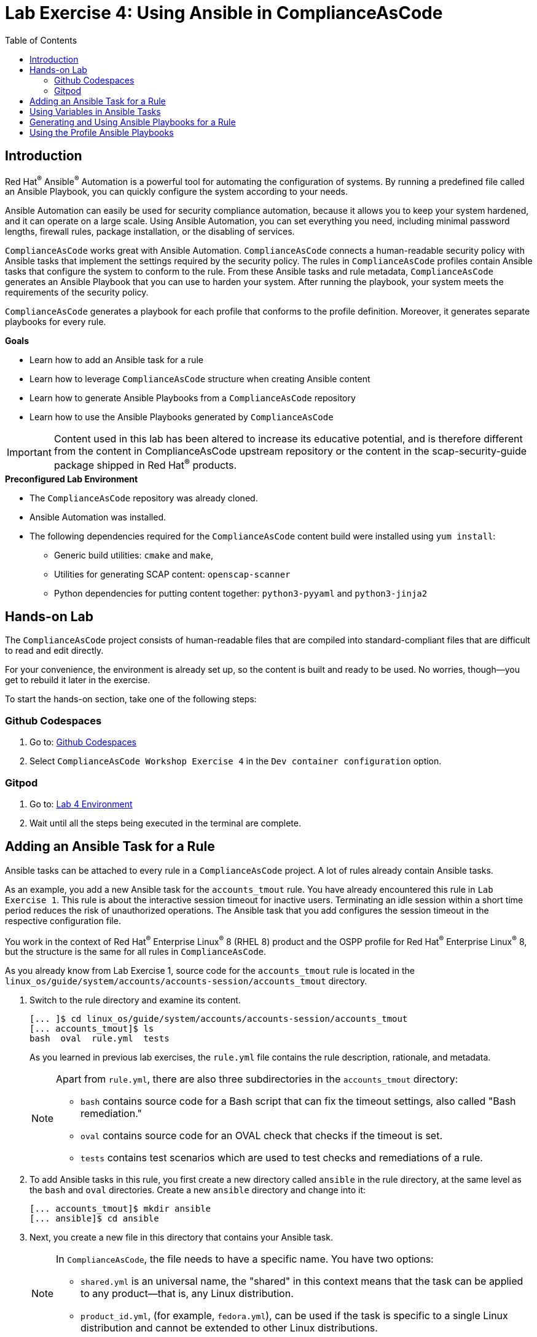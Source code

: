 = Lab Exercise 4: Using Ansible in ComplianceAsCode
:toc2:
:linkattrs:
:experimental:
:imagesdir: images

== Introduction

Red Hat^(R)^ Ansible^(R)^ Automation is a powerful tool for automating the configuration of systems.
By running a predefined file called an Ansible Playbook, you can quickly configure the system according to your needs.

Ansible Automation can easily be used for security compliance automation, because it allows you to keep your system hardened, and it can operate on a large scale.
Using Ansible Automation, you can set everything you need, including minimal password lengths, firewall rules, package installation, or the disabling of services.

`ComplianceAsCode` works great with Ansible Automation.
`ComplianceAsCode` connects a human-readable security policy with Ansible tasks that implement the settings required by the security policy.
The rules in `ComplianceAsCode` profiles contain Ansible tasks that configure the system to conform to the rule.
From these Ansible tasks and rule metadata, `ComplianceAsCode` generates an Ansible Playbook that you can use to harden your system.
After running the playbook, your system meets the requirements of the security policy.

`ComplianceAsCode` generates a playbook for each profile that conforms to the profile definition.
Moreover, it generates separate playbooks for every rule.


.*Goals*

* Learn how to add an Ansible task for a rule
* Learn how to leverage `ComplianceAsCode` structure when creating Ansible content
* Learn how to generate Ansible Playbooks from a `ComplianceAsCode` repository
* Learn how to use the Ansible Playbooks generated by `ComplianceAsCode`

IMPORTANT: Content used in this lab has been altered to increase its educative potential, and is therefore different from the content in ComplianceAsCode upstream repository or the content in the scap-security-guide package shipped in Red Hat^(R)^ products.


.*Preconfigured Lab Environment*

* The `ComplianceAsCode` repository was already cloned.
* Ansible Automation was installed.
* The following dependencies required for the `ComplianceAsCode` content build were installed using `yum install`:
** Generic build utilities: `cmake` and `make`,
** Utilities for generating SCAP content: `openscap-scanner`
** Python dependencies for putting content together: `python3-pyyaml` and `python3-jinja2`

== Hands-on Lab

The `ComplianceAsCode` project consists of human-readable files that are compiled into standard-compliant files that are difficult to read and edit directly.

For your convenience, the environment is already set up, so the content is built and ready to be used.
No worries, though--you get to rebuild it later in the exercise.

To start the hands-on section, take one of the following steps:

=== Github Codespaces
. Go to: link:https://github.com/codespaces/new?hide_repo_select=true&ref=master&repo=19279458&skip_quickstart=true[Github Codespaces]
. Select `ComplianceAsCode Workshop Exercise 4` in the `Dev container configuration` option.

=== Gitpod
. Go to: link:https://gitpod.io/#WORKSHOP=lab4_ansible/https://github.com/ComplianceAsCode/content[Lab 4 Environment]
. Wait until all the steps being executed in the terminal are complete.


== Adding an Ansible Task for a Rule

Ansible tasks can be attached to every rule in a `ComplianceAsCode` project.
A lot of rules already contain Ansible tasks.

As an example, you add a new Ansible task for the `accounts_tmout` rule.
You have already encountered this rule in `Lab Exercise 1`.
This rule is about the interactive session timeout for inactive users.
Terminating an idle session within a short time period reduces the risk of unauthorized operations.
The Ansible task that you add configures the session timeout in the respective configuration file.

You work in the context of Red Hat^(R)^ Enterprise Linux^(R)^ 8 (RHEL 8) product and the OSPP profile for Red Hat^(R)^ Enterprise Linux^(R)^ 8,
but the structure is the same for all rules in `ComplianceAsCode`.

As you already know from Lab Exercise 1, source code for the `accounts_tmout` rule is located in the `linux_os/guide/system/accounts/accounts-session/accounts_tmout` directory.

. Switch to the rule directory and examine its content.
+
----
[... ]$ cd linux_os/guide/system/accounts/accounts-session/accounts_tmout
[... accounts_tmout]$ ls
bash  oval  rule.yml  tests
----
+
As you learned in previous lab exercises, the `rule.yml` file contains the rule description, rationale, and metadata.
+
[NOTE]
====
Apart from `rule.yml`, there are also three subdirectories in the `accounts_tmout` directory:

* `bash` contains source code for a Bash script that can fix the timeout settings, also called "Bash remediation."
* `oval` contains source code for an OVAL check that checks if the timeout is set.
* `tests` contains test scenarios which are used to test checks and remediations of a rule.
====

. To add Ansible tasks in this rule, you first create a new directory called `ansible` in the rule directory, at the same level as the `bash` and `oval` directories.
Create a new `ansible` directory and change into it:
+
----
[... accounts_tmout]$ mkdir ansible
[... ansible]$ cd ansible
----

. Next, you create a new file in this directory that contains your Ansible task.
+
[NOTE]
====
In `ComplianceAsCode`, the file needs to have a specific name.
You have two options:

* `shared.yml` is an universal name, the "shared" in this context means that the task can be applied to any product--that is, any Linux distribution.
* `product_id.yml`, (for example, `fedora.yml`), can be used if the task is specific to a single Linux distribution and cannot be extended to other Linux distributions.
====

. Because the interactive session timeout is not a specific feature of RHEL 8, but is handled the same way in most Linux distributions, you can name the file `shared.yml`.
Create a new `shared.yml` file in the `ansible` directory and open it in the text editor.
+
----
[... ansible]$ open shared.yml
----

. Next, you start to write the Ansible content in this file.
It is not in the format of an Ansible Playbook--instead, it uses a special format.
It is a simple YAML file.
+
The first part of this file must be a header that helps the build system integrate the Ansible tasks with the SCAP content and also with the rule metadata.
+
Add the following content to the top of the `shared.yml` file, including the `#` characters.
If you want to copy and paste the text, you have to use `Ctrl+V` to paste it:
+
----
# platform = multi_platform_all
# reboot = false
# strategy = restrict
# complexity = low
# disruption = low
----
+
Do not close the file yet.
+
[NOTE]
====
The header contains optional metadata.
The `platform` and `reboot` fields have well-defined meanings:

* `platform` is a comma-separated list of *products* that the Ansible tasks are applicable to.
It can be an operating system name such as `Red Hat Enterprise Linux 8`, or a wildcard string that matches multiple products--for example,
`multi_platform_rhel`.
Here we use the wildcard string, `multi_platform_all`, that matches all of the possible platforms.
* `reboot` specifies if a reboot is needed to activate the settings.
This can be either `true` or `false`.
Here, we signal that a reboot is not needed.
This value is purely informational and setting it to `true` does not cause Ansible Automation to reboot the system.

The other fields are optional, and their meanings are fuzzier:

* `strategy` is the method or approach for making the described fix.
It is typically one of the following: `configure`, `disable`, `enable`, `patch`, `restrict`, or `unknown`.
* `complexity` is the estimated complexity or difficulty of applying the fix to the target.
It can be `unknown`, `low`, `medium`, or `high`.
* `disruption` is an estimate of the potential for disruption or operational degradation that the application of this fix imposes on the target.
It can be `unknown`, `low`, `medium`, or `high`.
====

. Now, you add an Ansible task or tasks for this rule below the header in `shared.yml`.
Add the following content at the end of the `shared.yml` file.
Again, do not close the file just yet.
+
----
- name: configure timeout
  lineinfile:
    create: yes
    dest: /etc/profile
    regexp: "^#?TMOUT"
    line: "TMOUT=600"
----
+
At this point, expect the entire file to look like this:
+
----
# platform = multi_platform_all
# reboot = false
# strategy = restrict
# complexity = low
# disruption = low

- name: configure timeout
  lineinfile:
    create: yes
    dest: /etc/profile
    regexp: "^#?TMOUT"
    line: "TMOUT=600"
----
+
[NOTE]
====
If you are familiar with Ansible Automation, you probably know that you just wrote an link:https://docs.ansible.com/ansible/latest/user_guide/playbooks_intro.html#tasks-list[Ansible task^].
Normally, Ansible tasks are low-level components of Ansible Playbooks.
The `ComplianceAsCode` project allows content contributors to focus on tasks, and the playbook that aggregates them is generated by the project.
When writing tasks, you can use the standard Ansible syntax and write the Ansible tasks the exact same way as you write in Ansible Playbooks.
You can use link:https://docs.ansible.com/ansible/latest/modules/modules_by_category.html[any Ansible module^].

Using Ansible language, you have defined a new Ansible task with the name "configure timeout".
It uses the link:https://docs.ansible.com/ansible/latest/modules/lineinfile_module.html[lineinfile^] Ansible module, which can add, modify, and remove lines in configuration files.
Using the `lineinfile` module, you insert the line `TMOUT=600` to `/etc/profile`.

Note that the `regexp` line defines a regular expression that determines what Ansible Automation is going to do.
If the regular expression matches a line, it is substituted with `line`, so the lines `TMOUT=1800` and `#TMOUT=600` are replaced by `TMOUT=600`.
If no line matches the regular expression, contents of `line` are simply appended to `dest`, which in this case is `/etc/profile`.
====
+
In this rule, you add only a single Ansible task.
If your goals need to be achieved by multiple Ansible tasks, they all go into the same file.
+
In `ComplianceAsCode`, the general rule is that the Ansible tasks must conform to the rule description in `rule.yml` for the given rule.
Tasks must not do anything different than what the `rule.yml` description requires.
Think of the rule description as a natural language specification of what needs to be implemented in Ansible Automation.

// Now, it is a good time to build the playbook, open it, and run it in a check mode.

==  Using Variables in Ansible Tasks

At this point, your task does not fully conform to the rule description in `rule.yml`.
The difference is that `rule.yml` does not define a specific value for the timeout.

. Check that `rule.yml` does not specify whether the timeout should be 600 seconds or a different amount of time.
In fact, the rule is parameterized by a variable, `var_accounts_tmout`.
The specific value for a timeout variable is set by setting `var_accounts_tmout` in the profile definition.
This way, every profile can define a different timeout but still reuse the same source code.
+
You need to fix the Ansible task to use the `var_accounts_tmout` variable instead of explicitly setting 600 seconds in the task.
The general format for binding a variable from `ComplianceAsCode` profiles is `{{{ ansible_instantiate_variables("var_accounts_tmout") }}}`.

. Add the following line right after the `# disruption = low` line in the `shared.yml` file:
+
----
{{{ ansible_instantiate_variables("var_accounts_tmout") }}}
----
+
Now, you can use the bound variable in the `configure timeout` Ansible task as an Ansible variable using the standard Ansible syntax.
When the `shared.yml` file is processed by the `ComplianceAsCode` build system, this variable binding is resolved automatically and a new Ansible variable is created in the `vars` list in the generated playbook.

. Replace `line: "TMOUT=600"` with `line: "TMOUT={{ var_accounts_tmout }}"` to use the variable in the task.
+
At this point you have completed adding Ansible tasks for the `accounts_tmout` rule.
Expect the contents of the `shared.yml` file to look like this:
+
----
# platform = multi_platform_all
# reboot = false
# strategy = restrict
# complexity = low
# disruption = low
{{{ ansible_instantiate_variables("var_accounts_tmout") }}}

- name: configure timeout
  lineinfile:
    create: yes
    dest: /etc/profile
    regexp: ^#?TMOUT
    line: "TMOUT={{ var_accounts_tmout }}"
----

. You can now save the file by pressing `Ctrl+S` to save the file.

== Generating and Using Ansible Playbooks for a Rule

You now generate a playbook for the `accounts_tmout` rule you modified.
You do this in the context of the Red Hat^(R)^ Enterprise Linux^(R)^ 8 product and the OSPP profile for Red Hat^(R)^ Enterprise Linux^(R)^ 8.

To generate Ansible Playbooks, a complete build of the content for the product needs to be performed.
That means that all of the other playbooks for all of the other rules are generated as well.
Moreover, the SCAP content is also generated.

. Go back to the project root directory and run the following command to build the RHEL 8 product:
+
----
[... ansible]$ cd /workspace/content
[... ]$ ADDITIONAL_CMAKE_OPTIONS="-DSSG_ANSIBLE_PLAYBOOKS_PER_RULE_ENABLED=ON" ./build_product rhel8
----

. The Playbooks are generated in the `build/rhel8/playbooks` directory.
Check the contents of this directory:
+
----
[... ]$ ls build/rhel8/playbooks
all                  anssi_bp28_high          anssi_bp28_minimal  cis_server_l1       cis_workstation_l2  cui  hipaa  ospp     rht-ccp   stig
anssi_bp28_enhanced  anssi_bp28_intermediary  cis                 cis_workstation_l1  cjis                e8   ism_o  pci-dss  standard  stig_gui
----
+
Note that there is a directory for each profile in the RHEL8 product.
That is because each profile consists of a different set of rules and the rules are parameterized by variables which can have different values in each profile.

. The `accounts_tmout` rule is, for example, a part of the OSPP profile, so take a peek into the `ospp` directory:
+
----
[... ]$ ls build/rhel8/playbooks/ospp
----
+
There are many playbook files in the `ospp` directory.
One of them is the `accounts_tmout.yml` file, which is the Ansible Playbook that contains the Ansible tasks you added in the `accounts_tmout` rule.

. Open it in the text editor:
+
----
[... ]$ open build/rhel8/playbooks/ospp/accounts_tmout.yml
----
+
The contents of the `build/rhel8/playbooks/ospp/accounts_tmout.yml` file look like this:
+
----
# platform = multi_platform_all
# reboot = false
# strategy = restrict
# complexity = low
# disruption = low
- name: Set Interactive Session Timeout
  hosts: '@@HOSTS@@'
  become: true
  vars:
    var_accounts_tmout: '600'
  tags:
  - CCE-80673-7
  - NIST-800-171-3.1.11
  - NIST-800-53-AC-12
  - NIST-800-53-AC-2(5)
  - NIST-800-53-CM-6(a)
  - NIST-800-53-SC-10
  - accounts_tmout
  - low_complexity
  - low_disruption
  - medium_severity
  - no_reboot_needed
  - restrict_strategy
  tasks:

  - name: configure timeout
    lineinfile:
      create: true
      dest: /etc/profile
      regexp: ^#?TMOUT
      line: TMOUT={{ var_accounts_tmout }}
----
+
[TIP]
====
If you see a typo in the YAML file, edit the source again and rebuild.
====
+
This is a normal Ansible Playbook that Ansible users are familiar with.
The name of the playbook is the same as the title of the rule, which is defined in `rule.yml`.

. The `hosts` section contains only a placeholder string, `'@@HOSTS@@'`, which needs to be replaced by a list of IP addresses or hosts that the playbook applies to.
You have to edit this in order to check the playbook.
To use your playbook on your environment (on a local host), replace `'@@HOSTS@@'` with `'localhost'` and press `Ctrl+S` to save the file.
+
----
[... ]$ open build/rhel8/playbooks/ospp/accounts_tmout.yml
...
- name: Set Interactive Session Timeout
  hosts: 'localhost'
  become: true
...
----
+
Note that the timeout value supplied by the `var_accounts_tmout` variable was set to a specific value (600 seconds) during the build process, and the variable was added to the `vars` section of the playbook.
+
Note also that the playbook has tags in the `tags` section that were added based on metadata in `rule.yml`.
At the beginning, it contains the CCE (Common Configuration Enumeration) identifier.
Finally, the `tasks:` section contains the Ansible task that you created.

. Run the playbook:
+
----
[... ]$ ansible-playbook build/rhel8/playbooks/ospp/accounts_tmout.yml
----

. Check if it has any effect:
+
----
[... ]$ cat /etc/profile
----
+
Note that `TMOUT=600` is at the end of the file!
+
The biggest advantage of using Ansible tasks in `ComplianceAsCode` is that it gets integrated with the SCAP content, the HTML report, and the HTML guide as well.

. Navigate to the `build/guides` folder.:
. Right click the `ssg-rhel8-guide-ospp.html` file and select `Open with Live Server` to preview the file. Note: Your browser may block the pop-up. You must allow it when asked.
. A new tab opens and you can see your `OSPP` profile, which contains two rules.
. Check the "Set Interactive Session Timeout" rule.
Click the blue `(show)` link to the right of the green "Remediation Ansible snippet" label and you see your recently added Ansible content.
+
.The "Set Interactive Session Timeout" rule displayed in an HTML guide and including the expanded Ansible content
image::4-01-guide.png[]

== Using the Profile Ansible Playbooks

In the previous section, you learned about using a playbook for the `accounts_tmout` rule.
However, security policies are usually complex, which in turn means that profiles consist of many rules.
It is not convenient to have a separate Ansible Playbook for each rule, because that means you need to apply many Ansible Playbooks to the system.
Fortunately, `ComplianceAsCode` also generates Ansible Playbooks that contain all of the tasks for a given profile in a single playbook.

The playbooks are located in the `build/ansible` directory.
This directory contains Ansible Playbooks for each profile.
The Playbooks files have `.yml` extension.

----
[... ]$ ls build/ansible
all-profile-playbooks-rhel8                 rhel8-playbook-anssi_bp28_minimal.yml  rhel8-playbook-cis.yml   rhel8-playbook-hipaa.yml    rhel8-playbook-rht-ccp.yml
rhel8-playbook-anssi_bp28_enhanced.yml      rhel8-playbook-cis_server_l1.yml       rhel8-playbook-cjis.yml  rhel8-playbook-ism_o.yml    rhel8-playbook-standard.yml
rhel8-playbook-anssi_bp28_high.yml          rhel8-playbook-cis_workstation_l1.yml  rhel8-playbook-cui.yml   rhel8-playbook-ospp.yml     rhel8-playbook-stig_gui.yml
rhel8-playbook-anssi_bp28_intermediary.yml  rhel8-playbook-cis_workstation_l2.yml  rhel8-playbook-e8.yml    rhel8-playbook-pci-dss.yml  rhel8-playbook-stig.yml
----

. Check the contents of the OSPP profile playbook in your editor and verify that a task for the `accounts_tmout` rule is there among all the other tasks.
+
----
[... ]$ open build/ansible/rhel8-playbook-ospp.yml
----
+
At this point, you have per-rule Ansible Playbooks available, as well as per-profile ones.
You can integrate these into your CI/CD pipelines and infrastructure management as needed.

<<top>>

link:README.adoc#table-of-contents[ Table of Contents ] | link:lab5_oval.adoc[Lab Exercise 5: The Art of OVAL Checks]
